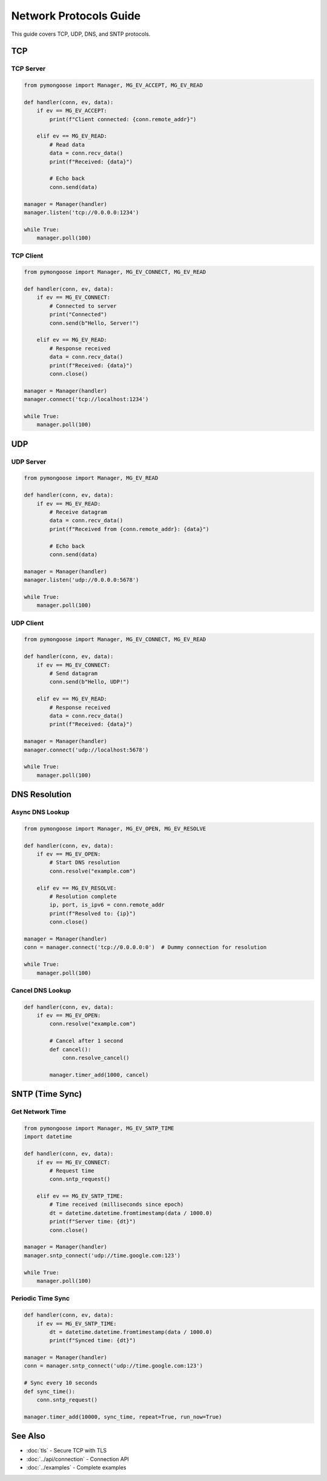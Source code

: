 Network Protocols Guide
=======================

This guide covers TCP, UDP, DNS, and SNTP protocols.

TCP
---

TCP Server
~~~~~~~~~~

.. code-block:: python

    from pymongoose import Manager, MG_EV_ACCEPT, MG_EV_READ

    def handler(conn, ev, data):
        if ev == MG_EV_ACCEPT:
            print(f"Client connected: {conn.remote_addr}")

        elif ev == MG_EV_READ:
            # Read data
            data = conn.recv_data()
            print(f"Received: {data}")

            # Echo back
            conn.send(data)

    manager = Manager(handler)
    manager.listen('tcp://0.0.0.0:1234')

    while True:
        manager.poll(100)

TCP Client
~~~~~~~~~~

.. code-block:: python

    from pymongoose import Manager, MG_EV_CONNECT, MG_EV_READ

    def handler(conn, ev, data):
        if ev == MG_EV_CONNECT:
            # Connected to server
            print("Connected")
            conn.send(b"Hello, Server!")

        elif ev == MG_EV_READ:
            # Response received
            data = conn.recv_data()
            print(f"Received: {data}")
            conn.close()

    manager = Manager(handler)
    manager.connect('tcp://localhost:1234')

    while True:
        manager.poll(100)

UDP
---

UDP Server
~~~~~~~~~~

.. code-block:: python

    from pymongoose import Manager, MG_EV_READ

    def handler(conn, ev, data):
        if ev == MG_EV_READ:
            # Receive datagram
            data = conn.recv_data()
            print(f"Received from {conn.remote_addr}: {data}")

            # Echo back
            conn.send(data)

    manager = Manager(handler)
    manager.listen('udp://0.0.0.0:5678')

    while True:
        manager.poll(100)

UDP Client
~~~~~~~~~~

.. code-block:: python

    from pymongoose import Manager, MG_EV_CONNECT, MG_EV_READ

    def handler(conn, ev, data):
        if ev == MG_EV_CONNECT:
            # Send datagram
            conn.send(b"Hello, UDP!")

        elif ev == MG_EV_READ:
            # Response received
            data = conn.recv_data()
            print(f"Received: {data}")

    manager = Manager(handler)
    manager.connect('udp://localhost:5678')

    while True:
        manager.poll(100)

DNS Resolution
--------------

Async DNS Lookup
~~~~~~~~~~~~~~~~

.. code-block:: python

    from pymongoose import Manager, MG_EV_OPEN, MG_EV_RESOLVE

    def handler(conn, ev, data):
        if ev == MG_EV_OPEN:
            # Start DNS resolution
            conn.resolve("example.com")

        elif ev == MG_EV_RESOLVE:
            # Resolution complete
            ip, port, is_ipv6 = conn.remote_addr
            print(f"Resolved to: {ip}")
            conn.close()

    manager = Manager(handler)
    conn = manager.connect('tcp://0.0.0.0:0')  # Dummy connection for resolution

    while True:
        manager.poll(100)

Cancel DNS Lookup
~~~~~~~~~~~~~~~~~

.. code-block:: python

    def handler(conn, ev, data):
        if ev == MG_EV_OPEN:
            conn.resolve("example.com")

            # Cancel after 1 second
            def cancel():
                conn.resolve_cancel()

            manager.timer_add(1000, cancel)

SNTP (Time Sync)
----------------

Get Network Time
~~~~~~~~~~~~~~~~

.. code-block:: python

    from pymongoose import Manager, MG_EV_SNTP_TIME
    import datetime

    def handler(conn, ev, data):
        if ev == MG_EV_CONNECT:
            # Request time
            conn.sntp_request()

        elif ev == MG_EV_SNTP_TIME:
            # Time received (milliseconds since epoch)
            dt = datetime.datetime.fromtimestamp(data / 1000.0)
            print(f"Server time: {dt}")
            conn.close()

    manager = Manager(handler)
    manager.sntp_connect('udp://time.google.com:123')

    while True:
        manager.poll(100)

Periodic Time Sync
~~~~~~~~~~~~~~~~~~

.. code-block:: python

    def handler(conn, ev, data):
        if ev == MG_EV_SNTP_TIME:
            dt = datetime.datetime.fromtimestamp(data / 1000.0)
            print(f"Synced time: {dt}")

    manager = Manager(handler)
    conn = manager.sntp_connect('udp://time.google.com:123')

    # Sync every 10 seconds
    def sync_time():
        conn.sntp_request()

    manager.timer_add(10000, sync_time, repeat=True, run_now=True)

See Also
--------

- :doc:`tls` - Secure TCP with TLS
- :doc:`../api/connection` - Connection API
- :doc:`../examples` - Complete examples
